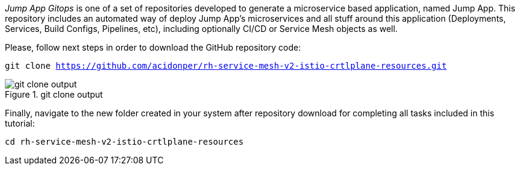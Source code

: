 
_Jump App Gitops_ is one of a set of repositories developed to generate a microservice based application, named Jump App. This repository includes an automated way of deploy Jump App's microservices and all stuff around this application (Deployments, Services, Build Configs, Pipelines, etc), including optionally CI/CD or Service Mesh objects as well.

Please, follow next steps in order to download the GitHub repository code:

[.lines_space]
[.console-input]
[source,bash, subs="+macros,+attributes"]
----
git clone https://github.com/acidonper/rh-service-mesh-v2-istio-crtlplane-resources.git
----

.git clone output
image::git_clone_output.png[]

Finally, navigate to the new folder created in your system after repository download for completing all tasks included in this tutorial:

[.lines_space]
[.console-input]
[source,bash, subs="+macros,+attributes"]
----
cd rh-service-mesh-v2-istio-crtlplane-resources
----

